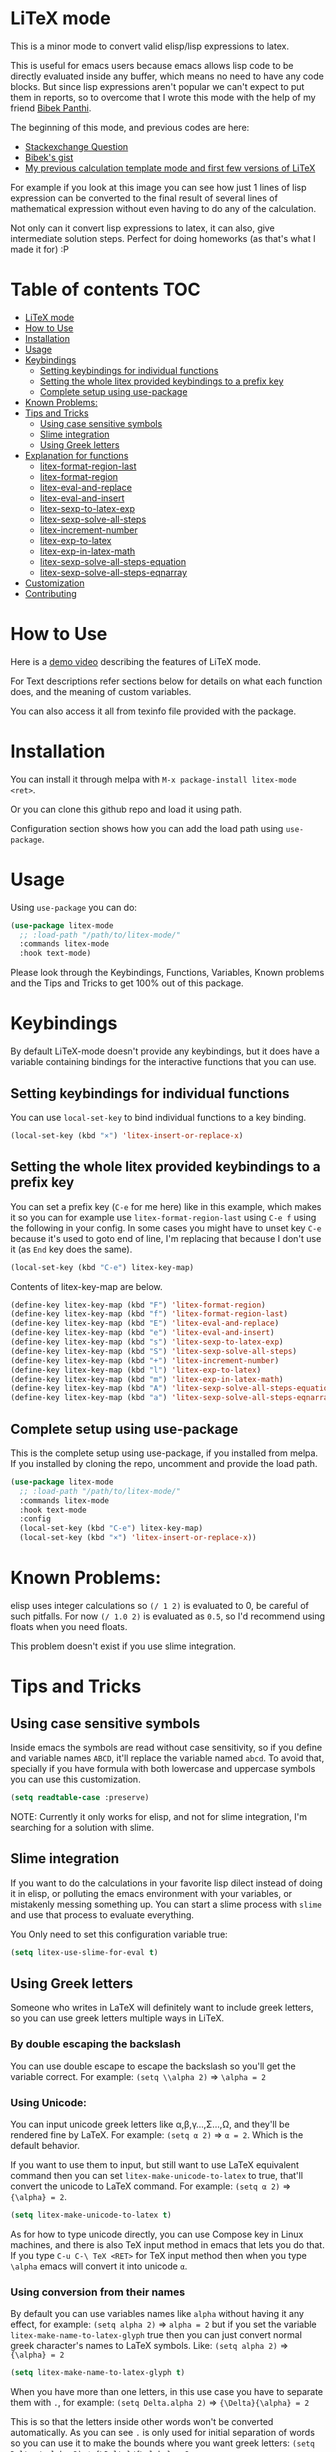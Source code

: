 [[https://melpa.org/#/litex-mode][file:https://melpa.org/packages/litex-mode-badge.svg]]
[[https://stable.melpa.org/#/litex-mode][file:https://stable.melpa.org/packages/litex-mode-badge.svg]]

* LiTeX mode
   This is a minor mode to convert valid elisp/lisp expressions to latex.

   This is useful for emacs users because emacs allows lisp code to be directly evaluated inside any buffer, which means no need to have any code blocks. But since lisp expressions aren't popular we can't expect to put them in reports, so to overcome that I wrote this mode with the help of my friend [[https://gist.github.com/bpanthi977][Bibek Panthi]].

   The beginning of this mode, and previous codes are here:
- [[https://emacs.stackexchange.com/questions/70358/how-can-i-convert-a-lisp-expression-to-a-latex-math-expression/70360?noredirect=1#comment113158_70360][Stackexchange Question]]
- [[https://gist.github.com/bpanthi977/4b8ece0eeff3bc05bb82275a23cbb56d][Bibek's gist]]
- [[https://github.com/Atreyagaurav/emacs-modules][My previous calculation template mode and first few versions of LiTeX]]

For example if you look at this image you can see how just 1 lines of lisp expression can be converted to the final result of several lines of mathematical expression without even having to do any of the calculation.

[[./images/litex.png]]

Not only can it convert lisp expressions to latex, it can also, give intermediate solution steps. Perfect for doing homeworks (as that's what I made it for) :P


* Table of contents :TOC:
- [[#litex-mode][LiTeX mode]]
- [[#how-to-use][How to Use]]
- [[#installation][Installation]]
- [[#usage][Usage]]
- [[#keybindings][Keybindings]]
  - [[#setting-keybindings-for-individual-functions][Setting keybindings for individual functions]]
  - [[#setting-the-whole-litex-provided-keybindings-to-a-prefix-key][Setting the whole litex provided keybindings to a prefix key]]
  - [[#complete-setup-using-use-package][Complete setup using use-package]]
- [[#known-problems][Known Problems:]]
- [[#tips-and-tricks][Tips and Tricks]]
  - [[#using-case-sensitive-symbols][Using case sensitive symbols]]
  - [[#slime-integration][Slime integration]]
  - [[#using-greek-letters][Using Greek letters]]
- [[#explanation-for-functions][Explanation for functions]]
  - [[#litex-format-region-last][litex-format-region-last]]
  - [[#litex-format-region][litex-format-region]]
  - [[#litex-eval-and-replace][litex-eval-and-replace]]
  - [[#litex-eval-and-insert][litex-eval-and-insert]]
  - [[#litex-sexp-to-latex-exp][litex-sexp-to-latex-exp]]
  - [[#litex-sexp-solve-all-steps][litex-sexp-solve-all-steps]]
  - [[#litex-increment-number][litex-increment-number]]
  - [[#litex-exp-to-latex][litex-exp-to-latex]]
  - [[#litex-exp-in-latex-math][litex-exp-in-latex-math]]
  - [[#litex-sexp-solve-all-steps-equation][litex-sexp-solve-all-steps-equation]]
  - [[#litex-sexp-solve-all-steps-eqnarray][litex-sexp-solve-all-steps-eqnarray]]
- [[#customization][Customization]]
- [[#contributing][Contributing]]

* How to Use

  Here is a [[https://youtu.be/esEf63gSSPg][demo video]] describing the features of LiTeX mode.

  For Text descriptions refer sections below for details on what each function does, and the meaning of custom variables.

  You can also access it all from texinfo file provided with the package.

* Installation
  You can install it through melpa with ~M-x package-install litex-mode <ret>~.

  Or you can clone this github repo and load it using path.

  Configuration section shows how you can add the load path using ~use-package~.

* Usage
    Using ~use-package~ you can do:

#+begin_src emacs-lisp :tangle yes
(use-package litex-mode
  ;; :load-path "/path/to/litex-mode/"
  :commands litex-mode
  :hook text-mode)
#+end_src

Please look through the Keybindings, Functions, Variables, Known problems and the Tips and Tricks to get 100% out of this package.

* Keybindings
  By default LiTeX-mode doesn't provide any keybindings, but it does have a variable containing bindings for the interactive functions that you can use.


** Setting keybindings for individual functions
   You can use ~local-set-key~ to bind individual functions to a key binding.
#+begin_src emacs-lisp :tangle yes
  (local-set-key (kbd "×") 'litex-insert-or-replace-x)
#+end_src

** Setting the whole litex provided keybindings to a prefix key

   You can set a prefix key (~C-e~ for me here) like in this example, which makes it so you can for example use ~litex-format-region-last~ using ~C-e f~ using the following in your config. In some cases you might have to unset key ~C-e~ because it's used to goto end of line, I'm replacing that because I don't use it (as ~End~ key does the same).
   #+begin_src emacs-lisp :tangle yes
  (local-set-key (kbd "C-e") litex-key-map)
   #+end_src


Contents of litex-key-map are below.

  #+begin_src emacs-lisp :tangle yes
(define-key litex-key-map (kbd "F") 'litex-format-region)
(define-key litex-key-map (kbd "f") 'litex-format-region-last)
(define-key litex-key-map (kbd "E") 'litex-eval-and-replace)
(define-key litex-key-map (kbd "e") 'litex-eval-and-insert)
(define-key litex-key-map (kbd "s") 'litex-sexp-to-latex-exp)
(define-key litex-key-map (kbd "S") 'litex-sexp-solve-all-steps)
(define-key litex-key-map (kbd "+") 'litex-increment-number)
(define-key litex-key-map (kbd "l") 'litex-exp-to-latex)
(define-key litex-key-map (kbd "m") 'litex-exp-in-latex-math)
(define-key litex-key-map (kbd "A") 'litex-sexp-solve-all-steps-equation)
(define-key litex-key-map (kbd "a") 'litex-sexp-solve-all-steps-eqnarray)
  #+end_src


** Complete setup using use-package
   This is the complete setup using use-package, if you installed from melpa. If you installed by cloning the repo, uncomment and provide the load path.
  #+begin_src emacs-lisp :tangle yes
(use-package litex-mode
  ;; :load-path "/path/to/litex-mode/"
  :commands litex-mode
  :hook text-mode
  :config
  (local-set-key (kbd "C-e") litex-key-map)
  (local-set-key (kbd "×") 'litex-insert-or-replace-x))
  #+end_src


* Known Problems:
   elisp uses integer calculations so ~(/ 1 2)~ is evaluated to 0, be careful of such pitfalls. For now ~(/ 1.0 2)~ is evaluated as ~0.5~, so I'd recommend using floats when you need floats.

   This problem doesn't exist if you use slime integration.

* Tips and Tricks

** Using case sensitive symbols
   Inside emacs the symbols are read without case sensitivity, so if you define and variable names ~ABCD~, it'll replace the variable named ~abcd~. To avoid that, specially if you have formula with both lowercase and uppercase symbols you can use this customization.

   #+begin_src emacs-lisp :tangle yes
  (setq readtable-case :preserve)
   #+end_src

   NOTE: Currently it only works for elisp, and not for slime integration, I'm searching for a solution with slime.

** Slime integration
   If you want to do the calculations in your favorite lisp dilect instead of doing it in elisp, or polluting the emacs environment with your variables, or mistakenly messing something up. You can start a slime process with ~slime~ and use that process to evaluate everything.

   You Only need to set this configuration variable true:

#+begin_src emacs-lisp :tangle yes
(setq litex-use-slime-for-eval t)
#+end_src

** Using Greek letters
   Someone who writes in LaTeX will definitely want to include greek letters, so you can use greek letters multiple ways in LiTeX.

*** By double escaping the backslash
    You can use double escape to escape the backslash so you'll get the variable correct. For example: ~(setq \\alpha 2)~ ⇒ ~\alpha = 2~

*** Using Unicode:
    You can input unicode greek letters like α,β,γ...,Σ...,Ω, and they'll be rendered fine by LaTeX. For example: ~(setq α 2)~ ⇒ ~α = 2~. Which is the default behavior.

    If you want to use them to input, but still want to use LaTeX equivalent command then you can set ~litex-make-unicode-to-latex~ to true, that'll convert the unicode to LaTeX command. For example: ~(setq α 2)~ ⇒ ~{\alpha} = 2~.

    #+begin_src emacs-lisp :tangle yes
(setq litex-make-unicode-to-latex t)
    #+end_src

    As for how to type unicode directly, you can use Compose key in Linux machines, and there is also TeX input method in emacs that lets you do that. If you type ~C-u C-\ TeX <RET>~ for TeX input method then when you type ~\alpha~ emacs will convert it into unicode ~α~.

*** Using conversion from their names
    By default you can use variables names like ~alpha~ without having it any effect, for example: ~(setq alpha 2)~ ⇒ ~alpha = 2~ but if you set the variable ~litex-make-name-to-latex-glyph~ true then you can just convert normal greek character's names to LaTeX symbols.
Like: ~(setq alpha 2)~ ⇒ ~{\alpha} = 2~

    #+begin_src emacs-lisp :tangle yes
(setq litex-make-name-to-latex-glyph t)
    #+end_src

    When you have more than one letters, in this use case you have to separate them with ~.~, for example:
     ~(setq Delta.alpha 2)~ ⇒ ~{\Delta}{\alpha} = 2~

This is so that the letters inside other words won't be converted automatically. As you can see ~.~ is only used for initial separation of words so you can use it to make the bounds where you want greek letters:
     ~(setq Delta./.alpha 2)~ ⇒ ~{\Delta}/{\alpha} = 2~

* Explanation for functions

** litex-format-region-last
   Formats the selection based on variable ~litex-format-string~.

   For example: ~2.3434343~ ⇒ ~2.34~ (when ~litex-format-string~ is ~.2f~)

** litex-format-region
   Same as ~litex-format-region-last~ but asks for the format, it also sets the ~litex-format-string~ variable.

   *NOTE*: Doesn't work well with multiple-cursors, so first use this once, then use the ~litex-format-region-last~ on the multiple cursors.

** litex-eval-and-replace
   Evals the last sexp and replaces it with the evaluation value.

** litex-eval-and-insert
   Evals the last sexp and inserts the evaluation value after that.

   The value and sexp are separated by ~litex-steps-join-string~ which is "= " by default.

** litex-sexp-to-latex-exp
   Converts valid lisp sexp to latex Expression:

   For example: ~(+ 2 3 (* 6 x))~ ⇒ ~2 + 3 + 6 x~

** litex-sexp-solve-all-steps
   Solves lisp sexp steps by steps:

   For example:
   ~(setq x 5)~ ⇒ ~x = 5~ then ~(setq y (+ 2 3 (* 6 x)))~ ⇒ ~y = (+ 2 3 (* 6 x))  = (+ 2 3 (* 6 5))  = (+ 2 3 30)  = 35~

** litex-increment-number
   Increments the number.

   ~some/url/to/chapter-2~ ⇒  ~some/url/to/chapter-3~

** litex-exp-to-latex
   Converts exponential term to latex format.

   ~1.23e-34~ ⇒ ~1.23 \times 10^{-34}~


** litex-exp-in-latex-math
   Encloses the selection in latex inline math.

   ~1.23e-34~ ⇒ ~\(1.23e-34\)~

** litex-sexp-solve-all-steps-equation
   Same as ~litex-sexp-solve-all-steps~ but puts them in equation environment.

   For example: ~(setq y (+ 2 3 (* 6 x)))~ ⇒

   #+begin_example
\begin{equation}
y= 2 + 3 + 6 x  = 2 + 3 + 6 \times 5  = 2 + 3 + 30 = 35
\end{equation}
   #+end_example

** litex-sexp-solve-all-steps-eqnarray
   Same as ~litex-sexp-solve-all-steps~ but puts them in eqnarray* environment.


   For example: ~(setq y (+ 2 3 (* 6 x)))~ ⇒

   #+begin_example
\begin{eqnarray*}
y &=& 2 + 3 + 6 x \\
 &=& 2 + 3 + 6 \times 5 \\
 &=& 2 + 3 + 30\\
 &=& 35
\end{eqnarray*}
   #+end_example


* Customization
  There are lots of variables that define how each of these functions behave.

| Variable Name                         | Default Value          | What it does                                                                            |
|---------------------------------------+------------------------+-----------------------------------------------------------------------------------------|
| litex-latex-functions                 | '(sin cos tan)         | Lisp functions that have their own latex commands.                                      |
| litex-make-hyphenated-to-subscript    | t                      | Whether to make the hyphenated variables subscript or not.                              |
| litex-latex-always-enclose?           | nil                    | Enclose latex converted to paran all the time.                                          |
| litex-format-float-string             | "%.3f"                 | Format string to be used by floats.                                                     |
| litex-format-float-upper-limit        | 1e4                    | Upper limit of what number is formatted as float.                                       |
| litex-format-float-lower-limit        | 1e-2                   | Lower limit of what number is formatted as float.                                       |
| litex-format-float-trim-decimal       | nil                    | Trim zeros after decimal if all decimals are zeros.                                     |
| litex-steps-join-string               | "= "                   | String used for joining strings in steps of a solution.                                 |
| litex-steps-end-string                | " "                    | String used at the end of each strings in steps of a solution.                          |
| litex-math-inline-start               | "\\("                  | Opening syntax for math inline environment.                                             |
| litex-math-inline-end                 | "\\)"                  | Closing syntax for math inline environment.                                             |
| litex-math-equation-start             | "\\begin{equation}\n"  | Opening syntax for math equation environment.                                           |
| litex-math-equation-end               | "\n\\end{equation}\n"  | Closing syntax for math equation environment.                                           |
| litex-math-steps-equation-join-string | "= "                   | Value of `litex-steps-join-string' to be used in equation environment.                  |
| litex-math-steps-equation-end-string  | " "                    | Value of `litex-steps-end-string' to be used in equation environment.                   |
| litex-math-eqnarray-start             | "\\begin{eqnarray*}\n" | Opening syntax for math eqnarray environment.                                           |
| litex-math-eqnarray-end               | "\n\\end{eqnarray*}\n" | Closing syntax for math eqnarray environment.                                           |
| litex-math-steps-eqnarray-join-string | " &=& "                | Value of `litex-steps-join-string' to be used in eqnarray environment.                  |
| litex-math-steps-eqnarray-end-string  | "\\\\\n"               | Value of `litex-steps-end-string' to be used in eqnarray environment.                   |
| litex-math-align-start                | "\\begin{align*}\n"    | Opening syntax for math align environment.                                              |
| litex-math-align-end                  | "\n\\end{align*}\n"    | Closing syntax for math align environment.                                              |
| litex-math-steps-align-join-string    | "& = "                 | Value of `litex-steps-join-string' to be used in align environment.                     |
| litex-math-steps-align-end-string     | "\\\\\n"               | Value of `litex-steps-end-string' to be used in align environment.                      |
| litex-make-unicode-to-latex           | nil                    | Convert unicode to LaTeX equivalent (eg. α -> \alpha)                                   |
| litex-make-name-to-latex-glyph        | nil                    | Convert variables with the same name as a glyph to a LaTeX glyph (eg. alpha -> \alpha). |
| litex-use-slime-for-eval              | nil                    | Whether to use slime process for evalulation or not. You need to start slime yourself.  |
| litex-greek-unicode-latex-alist       |                        | Alist of greek unicode symbols and their LaTeX counterparts.                            |


* Contributing
  Since this package is new, I'd appreciate contributions on few things:

  - Finding bugs and reporting them in github issues.
  - There are many tests to be written for the functions.
  - Many functions that might have special syntax in LaTeX yet to be written. For example ~1+~, ~defun~ were added later (it only started with 4 operators), similar could be done for many more.
  - Fixing some glitches with the current functions.
  - Maybe some symbolic calculations using ~calc-eval~ if it has variables that are not yet defined.
